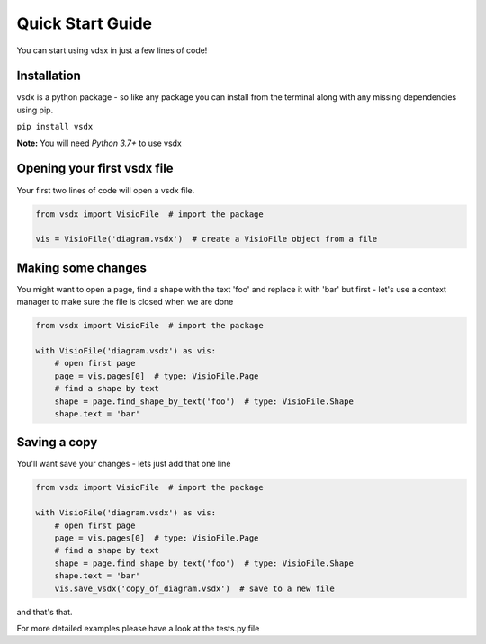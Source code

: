 Quick Start Guide
=================

You can start using vdsx in just a few lines of code!

Installation
------------

vsdx is a python package - so like any package you can install from the terminal along with any missing dependencies using pip.

``pip install vsdx``

**Note:** You will need `Python 3.7+` to use vsdx

Opening your first vsdx file
----------------------------

Your first two lines of code will open a vsdx file.

.. code-block:: python

   from vsdx import VisioFile  # import the package

   vis = VisioFile('diagram.vsdx')  # create a VisioFile object from a file


Making some changes
-------------------
You might want to open a page, find a shape with the text 'foo' and replace it with 'bar'
but first - let's use a context manager to make sure the file is closed when we are done

.. code-block:: python

    from vsdx import VisioFile  # import the package

    with VisioFile('diagram.vsdx') as vis:
        # open first page
        page = vis.pages[0]  # type: VisioFile.Page
        # find a shape by text
        shape = page.find_shape_by_text('foo')  # type: VisioFile.Shape
        shape.text = 'bar'


Saving a copy
-------------
You'll want save your changes - lets just add that one line

.. code-block:: python

    from vsdx import VisioFile  # import the package

    with VisioFile('diagram.vsdx') as vis:
        # open first page
        page = vis.pages[0]  # type: VisioFile.Page
        # find a shape by text
        shape = page.find_shape_by_text('foo')  # type: VisioFile.Shape
        shape.text = 'bar'
        vis.save_vsdx('copy_of_diagram.vsdx')  # save to a new file

and that's that.

For more detailed examples please have a look at the tests.py file
